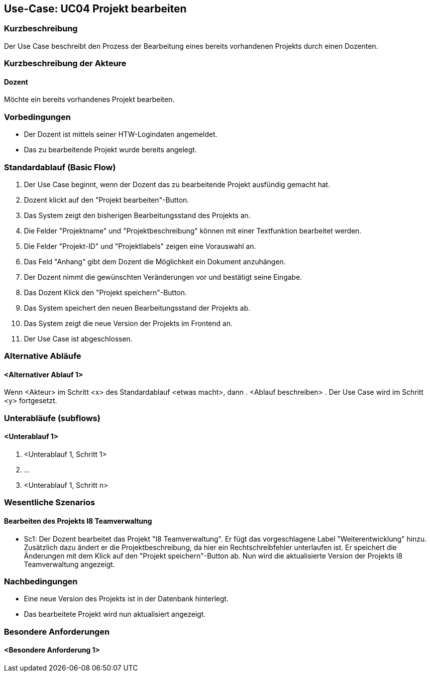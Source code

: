 //Nutzen Sie dieses Template als Grundlage für die Spezifikation *einzelner* Use-Cases. Diese lassen sich dann per Include in das Use-Case Model Dokument einbinden (siehe Beispiel dort).

== Use-Case: UC04 Projekt bearbeiten

=== Kurzbeschreibung
//<Kurze Beschreibung des Use Case>
Der Use Case beschreibt den Prozess der Bearbeitung eines bereits vorhandenen Projekts durch einen Dozenten.

=== Kurzbeschreibung der Akteure

==== Dozent
Möchte ein bereits vorhandenes Projekt bearbeiten.

=== Vorbedingungen
//Vorbedingungen müssen erfüllt, damit der Use Case beginnen kann, z.B. Benutzer ist angemeldet, Warenkorb ist nicht leer...

* Der Dozent ist mittels seiner HTW-Logindaten angemeldet.
* Das zu bearbeitende Projekt wurde bereits angelegt.

=== Standardablauf (Basic Flow)
//Der Standardablauf definiert die Schritte für den Erfolgsfall ("Happy Path")

. Der Use Case beginnt, wenn der Dozent das zu bearbeitende Projekt ausfündig gemacht hat.
. Dozent klickt auf den "Projekt bearbeiten"-Button.
. Das System zeigt den bisherigen Bearbeitungsstand des Projekts an.
. Die Felder "Projektname" und "Projektbeschreibung" können mit einer Textfunktion bearbeitet werden.
. Die Felder "Projekt-ID" und "Projektlabels" zeigen eine Vorauswahl an.
. Das Feld "Anhang" gibt dem Dozent die Möglichkeit ein Dokument anzuhängen.
. Der Dozent nimmt die gewünschten Veränderungen vor und bestätigt seine Eingabe.
. Das Dozent Klick den "Projekt speichern"-Button.
. Das System speichert den neuen Bearbeitungsstand der Projekts ab.
. Das System zeigt die neue Version der Projekts im Frontend an.
. Der Use Case ist abgeschlossen.

=== Alternative Abläufe
//Nutzen Sie alternative Abläufe für Fehlerfälle, Ausnahmen und Erweiterungen zum Standardablauf

==== <Alternativer Ablauf 1>
Wenn <Akteur> im Schritt <x> des Standardablauf <etwas macht>, dann
. <Ablauf beschreiben>
. Der Use Case wird im Schritt <y> fortgesetzt.

=== Unterabläufe (subflows)
//Nutzen Sie Unterabläufe, um wiederkehrende Schritte auszulagern

==== <Unterablauf 1>
. <Unterablauf 1, Schritt 1>
. …
. <Unterablauf 1, Schritt n>

=== Wesentliche Szenarios
//Szenarios sind konkrete Instanzen eines Use Case, d.h. mit einem konkreten Akteur und einem konkreten Durchlauf der o.g. Flows. Szenarios können als Vorstufe für die Entwicklung von Flows und/oder zu deren Validierung verwendet werden.

==== Bearbeiten des Projekts I8 Teamverwaltung
* Sc1: Der Dozent bearbeitet das Projekt "I8 Teamverwaltung". Er fügt das vorgeschlagene Label "Weiterentwicklung" hinzu. Zusätzlich dazu ändert er die Projektbeschreibung, da hier ein Rechtschreibfehler unterlaufen ist. Er speichert die Änderungen mit dem Klick auf den "Projekt speichern"-Button ab. Nun wird die aktualisierte Version der Projekts I8 Teamverwaltung angezeigt.


=== Nachbedingungen
//Nachbedingungen beschreiben das Ergebnis des Use Case, z.B. einen bestimmten Systemzustand.

* Eine neue Version des Projekts ist in der Datenbank hinterlegt.
* Das bearbeitete Projekt wird nun aktualisiert angezeigt.

=== Besondere Anforderungen
//Besondere Anforderungen können sich auf nicht-funktionale Anforderungen wie z.B. einzuhaltende Standards, Qualitätsanforderungen oder Anforderungen an die Benutzeroberfläche beziehen.

==== <Besondere Anforderung 1>
